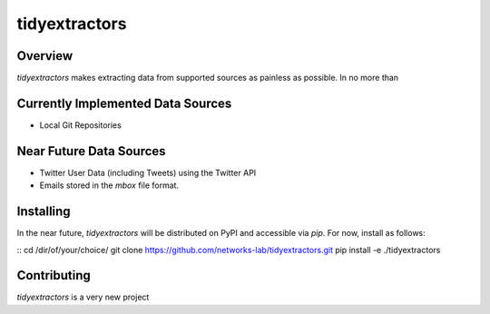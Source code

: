 tidyextractors
=================

Overview
-----------------

`tidyextractors` makes extracting data from supported sources as painless as possible. In no more than 

Currently Implemented Data Sources
-----------------

* Local Git Repositories

Near Future Data Sources
-----------------

* Twitter User Data (including Tweets) using the Twitter API
* Emails stored in the `mbox` file format.

Installing
-----------------
In the near future, `tidyextractors` will be distributed on PyPI and accessible via `pip`. For now, install as follows:

::
cd /dir/of/your/choice/
git clone https://github.com/networks-lab/tidyextractors.git
pip install -e ./tidyextractors


Contributing
-----------------

`tidyextractors` is a very new project
